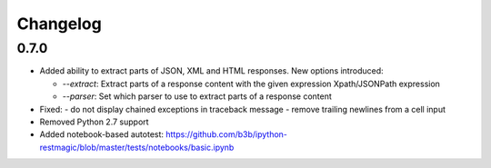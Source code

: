 Changelog
=========

0.7.0
-----

* Added ability to extract parts of JSON, XML and HTML responses.
  New options introduced:

  - `--extract`: Extract parts of a response content with the given expression Xpath/JSONPath expression
  - `--parser`: Set which parser to use to extract parts of a response content

* Fixed:
  - do not display chained exceptions in traceback message
  - remove trailing newlines from a cell input
* Removed Python 2.7 support
* Added notebook-based autotest: https://github.com/b3b/ipython-restmagic/blob/master/tests/notebooks/basic.ipynb
